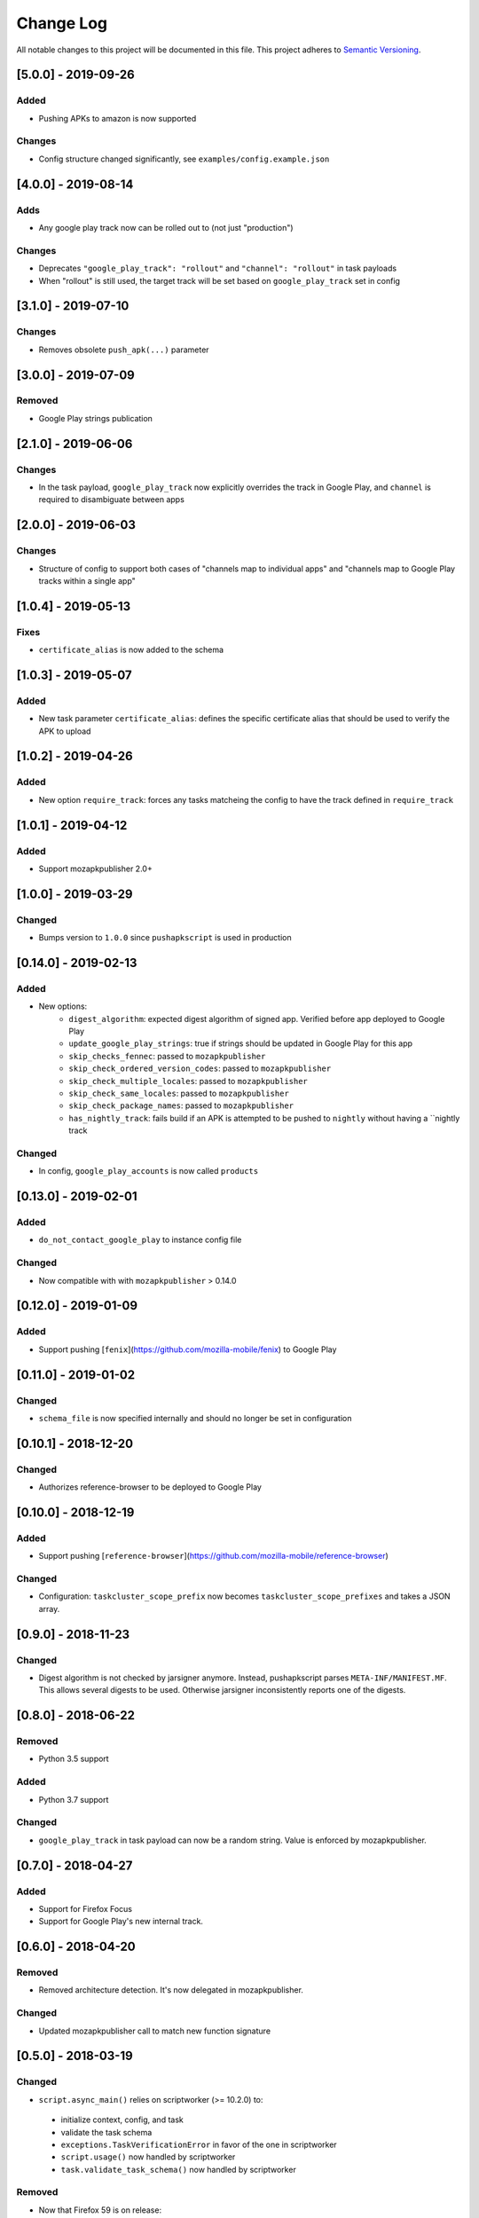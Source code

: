 Change Log
==========
All notable changes to this project will be documented in this file.
This project adheres to `Semantic Versioning <http://semver.org/>`__.

[5.0.0] - 2019-09-26
--------------------

Added
~~~~~
* Pushing APKs to amazon is now supported

Changes
~~~~~~~
* Config structure changed significantly, see ``examples/config.example.json``

[4.0.0] - 2019-08-14
--------------------

Adds
~~~~~
* Any google play track now can be rolled out to (not just "production")

Changes
~~~~~~~
* Deprecates ``"google_play_track": "rollout"`` and ``"channel": "rollout"`` in task payloads
* When "rollout" is still used, the target track will be set based on ``google_play_track`` set in config

[3.1.0] - 2019-07-10
--------------------

Changes
~~~~~~~
* Removes obsolete ``push_apk(...)`` parameter

[3.0.0] - 2019-07-09
--------------------

Removed
~~~~~~~
* Google Play strings publication

[2.1.0] - 2019-06-06
--------------------

Changes
~~~~~~~
* In the task payload, ``google_play_track`` now explicitly overrides the track in Google Play, and ``channel`` is required to disambiguate between apps


[2.0.0] - 2019-06-03
--------------------

Changes
~~~~~~~
* Structure of config to support both cases of "channels map to individual apps" and "channels map to Google Play tracks within a single app"

[1.0.4] - 2019-05-13
--------------------

Fixes
~~~~~
* ``certificate_alias`` is now added to the schema


[1.0.3] - 2019-05-07
--------------------

Added
~~~~~
* New task parameter ``certificate_alias``: defines the specific certificate alias that should be used to verify the APK  to upload

[1.0.2] - 2019-04-26
--------------------

Added
~~~~~
* New option ``require_track``: forces any tasks matcheing the config to have the track defined in ``require_track``


[1.0.1] - 2019-04-12
--------------------

Added
~~~~~

* Support mozapkpublisher 2.0+


[1.0.0] - 2019-03-29
--------------------

Changed
~~~~~~~
* Bumps version to ``1.0.0`` since ``pushapkscript`` is used in production

[0.14.0] - 2019-02-13
----------------------

Added
~~~~~
* New options:
    * ``digest_algorithm``: expected digest algorithm of signed app. Verified before app deployed to Google Play
    * ``update_google_play_strings``: true if strings should be updated in Google Play for this app
    * ``skip_checks_fennec``: passed to ``mozapkpublisher``
    * ``skip_check_ordered_version_codes``: passed to ``mozapkpublisher``
    * ``skip_check_multiple_locales``: passed to ``mozapkpublisher``
    * ``skip_check_same_locales``: passed to ``mozapkpublisher``
    * ``skip_check_package_names``: passed to ``mozapkpublisher``
    * ``has_nightly_track``: fails build if an APK is attempted to be pushed to ``nightly`` without having a ``nightly track

Changed
~~~~~
* In config, ``google_play_accounts`` is now called ``products``

[0.13.0] - 2019-02-01
----------------------
Added
~~~~~
* ``do_not_contact_google_play`` to instance config file

Changed
~~~~~~~
* Now compatible with with ``mozapkpublisher`` > 0.14.0

[0.12.0] - 2019-01-09
---------------------

Added
~~~~~
* Support pushing [``fenix``](https://github.com/mozilla-mobile/fenix) to Google Play

[0.11.0] - 2019-01-02
---------------------

Changed
~~~~~~~
* ``schema_file`` is now specified internally and should no longer be set in configuration

[0.10.1] - 2018-12-20
---------------------

Changed
~~~~~~~
* Authorizes reference-browser to be deployed to Google Play


[0.10.0] - 2018-12-19
---------------------

Added
~~~~~
* Support pushing [``reference-browser``](https://github.com/mozilla-mobile/reference-browser)

Changed
~~~~~~~
* Configuration: ``taskcluster_scope_prefix`` now becomes ``taskcluster_scope_prefixes`` and takes a JSON array.


[0.9.0] - 2018-11-23
---------------------

Changed
~~~~~~~
* Digest algorithm is not checked by jarsigner anymore. Instead, pushapkscript parses ``META-INF/MANIFEST.MF``. This allows several digests to be used. Otherwise jarsigner inconsistently reports one of the digests.


[0.8.0] - 2018-06-22
--------------------

Removed
~~~~~~~
* Python 3.5 support

Added
~~~~~
* Python 3.7 support

Changed
~~~~~~~
* ``google_play_track`` in task payload can now be a random string. Value is enforced by mozapkpublisher.


[0.7.0] - 2018-04-27
--------------------

Added
~~~~~
* Support for Firefox Focus
* Support for Google Play's new internal track.


[0.6.0] - 2018-04-20
--------------------

Removed
~~~~~~~
* Removed architecture detection. It's now delegated in mozapkpublisher.

Changed
~~~~~~~
* Updated mozapkpublisher call to match new function signature


[0.5.0] - 2018-03-19
--------------------

Changed
~~~~~~~
* ``script.async_main()`` relies on scriptworker (>= 10.2.0) to:
 * initialize context, config, and task
 * validate the task schema
 * ``exceptions.TaskVerificationError`` in favor of the one in scriptworker
 * ``script.usage()`` now handled by scriptworker
 * ``task.validate_task_schema()`` now handled by scriptworker

Removed
~~~~~~~
* Now that Firefox 59 is on release:
 * ``dry_run`` is not accepted anymore in task payload
 * strings aren't fetched anymore by this worker type


[0.4.1] - 2018-01-03
--------------------

Added
~~~~~
* Google Play strings are now optionally fetched from an upstream task.


[0.4.0] - 2017-11-29
--------------------

Removed
~~~~~~~
* Deprecated ``payload.dry_run`` in favor of ``payload.commit`` in task definition

Added
~~~~~
* Add support of dep-signing. dep-signing is used by testing APKs. pushapkscript won't make a single request to Google Play if such APK is detected.


[0.3.4] - 2017-06-19
--------------------

Added
~~~~~
* APK verification now includes a pass on the digest algorithm


[0.3.3] - 2017-05-31
--------------------

Added
~~~~~
* FAQ
* Dawn project: Allow "aurora" scope to be still used in task definition
* Support different architectures depending on which channel we are


[0.3.2] - 2017-04-11
--------------------

Fixed
~~~~~
* Task validation which refused a payload with ``dry_run`` in it


[0.3.1] - 2017-04-10
--------------------

Added
~~~~~
* Tasks can now define a rollout percentage for the rollout track


[0.3.0] - 2017-03-30
--------------------

Changed
~~~~~~~
* Artifacts are downloaded thanks to Chain of Trust
* APK architectures don't need to be manually input. They are now automatically detected.


[0.2.2] - 2017-02-10
--------------------

Changed
~~~~~~~
* Pin dependencies in Puppet only.
* Use new tc-migrated build locations.


[0.2.1] - 2017-01-27
--------------------

Changed
~~~~~~~
* Upgrade to scriptworker v2.0.0 (without Chain of Trust), which reports errors back to Treeherder.


[0.2.0] - 2017-01-20
--------------------

Changed
~~~~~~~
* Upgrade to scriptworker v1.0.0b7 (without Chain of Trust). Please update your config accordingly to the new config_example.json


[0.1.4] - 2016-11-09
--------------------

Changed
~~~~~~~
* Mute debug logs of oauth2client


[0.1.3] - 2016-11-09
--------------------

Changed
~~~~~~~
* APKs are not committed onto Google Play Store, by default anymore.


[0.1.2] - 2016-10-25
--------------------

Fixed
~~~~~
* Use scriptworker 0.7.2 which notably fixes how message_info['task_info'] is used.  A new property called "hintId" broke a function call.


[0.1.1] - 2016-10-06
--------------------

Fixed
~~~~~
* Fix package missing files


[0.1.0] - 2016-10-05
--------------------
Initial release
